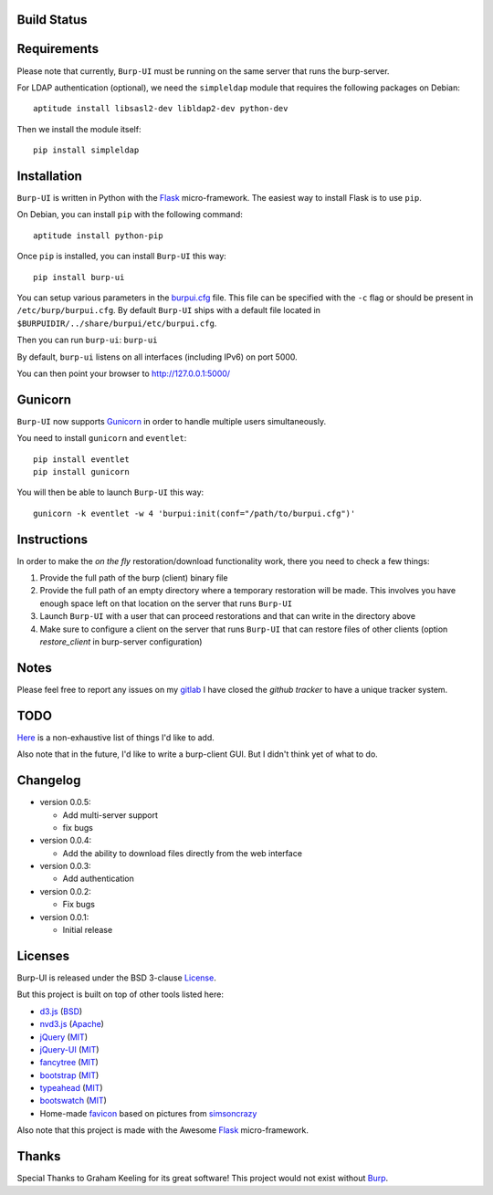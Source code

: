 Build Status
------------

.. image:: http://ci.ziirish.me/projects/1/status.png?ref=master
    :target: http://ci.ziirish.me/projects/1?ref=master


Requirements
------------

Please note that currently, ``Burp-UI`` must be running on the same server that
runs the burp-server.


For LDAP authentication (optional), we need the ``simpleldap`` module that 
requires the following packages on Debian:

::

    aptitude install libsasl2-dev libldap2-dev python-dev


Then we install the module itself:

::

    pip install simpleldap


Installation
------------

``Burp-UI`` is written in Python with the `Flask`_ micro-framework.
The easiest way to install Flask is to use ``pip``.

On Debian, you can install ``pip`` with the following command:

::

    aptitude install python-pip


Once ``pip`` is installed, you can install ``Burp-UI`` this way:

::

    pip install burp-ui


You can setup various parameters in the `burpui.cfg`_ file.
This file can be specified with the ``-c`` flag or should be present in
``/etc/burp/burpui.cfg``.
By default ``Burp-UI`` ships with a default file located in
``$BURPUIDIR/../share/burpui/etc/burpui.cfg``.

Then you can run ``burp-ui``: ``burp-ui``

By default, ``burp-ui`` listens on all interfaces (including IPv6) on port 5000.

You can then point your browser to http://127.0.0.1:5000/


Gunicorn
--------

``Burp-UI`` now supports `Gunicorn <http://gunicorn.org>`_ in order to handle 
multiple users simultaneously.

You need to install ``gunicorn`` and ``eventlet``:

::

    pip install eventlet
    pip install gunicorn

You will then be able to launch ``Burp-UI`` this way:

::

    gunicorn -k eventlet -w 4 'burpui:init(conf="/path/to/burpui.cfg")'


Instructions
------------

In order to make the *on the fly* restoration/download functionality work, there
you need to check a few things:

1. Provide the full path of the burp (client) binary file
2. Provide the full path of an empty directory where a temporary restoration
   will be made. This involves you have enough space left on that location on
   the server that runs ``Burp-UI``
3. Launch ``Burp-UI`` with a user that can proceed restorations and that can
   write in the directory above
4. Make sure to configure a client on the server that runs ``Burp-UI`` that can
   restore files of other clients (option *restore_client* in burp-server
   configuration)


Notes
-----

Please feel free to report any issues on my `gitlab <https://git.ziirish.me/ziirish/burp-ui/issues>`_
I have closed the *github tracker* to have a unique tracker system.


TODO
----

`Here <https://git.ziirish.me/ziirish/burp-ui/issues?label_name=todo>`_ is a non-exhaustive list of things I'd like to add.

Also note that in the future, I'd like to write a burp-client GUI.
But I didn't think yet of what to do.


Changelog
---------

* version 0.0.5:

  - Add multi-server support
  - fix bugs

* version 0.0.4:

  - Add the ability to download files directly from the web interface

* version 0.0.3:

  - Add authentication

* version 0.0.2:

  - Fix bugs

* version 0.0.1:

  - Initial release


Licenses
--------

Burp-UI is released under the BSD 3-clause `License`_.

But this project is built on top of other tools listed here:

- `d3.js <http://d3js.org/>`_ (`BSD <https://git.ziirish.me/ziirish/burp-ui/blob/master/burpui/static/d3/LICENSE>`__)
- `nvd3.js <http://nvd3.org/>`_ (`Apache <https://git.ziirish.me/ziirish/burp-ui/blob/master/burpui/static/nvd3/LICENSE.md>`__)
- `jQuery <http://jquery.com/>`_ (`MIT <https://git.ziirish.me/ziirish/burp-ui/blob/master/burpui/static/jquery/MIT-LICENSE.txt>`__)
- `jQuery-UI <http://jqueryui.com/>`_ (`MIT <https://git.ziirish.me/ziirish/burp-ui/blob/master/burpui/static/jquery-ui/MIT-LICENSE.txt>`__)
- `fancytree <https://github.com/mar10/fancytree>`_ (`MIT <https://git.ziirish.me/ziirish/burp-ui/blob/master/burpui/static/fancytree/MIT-LICENSE.txt>`__)
- `bootstrap <http://getbootstrap.com/>`_ (`MIT <https://git.ziirish.me/ziirish/burp-ui/blob/master/burpui/static/bootstrap/LICENSE>`__)
- `typeahead <http://twitter.github.io/typeahead.js/>`_ (`MIT <https://git.ziirish.me/ziirish/burp-ui/blob/master/burpui/static/typeahead/LICENSE>`__)
- `bootswatch <http://bootswatch.com/>`_ (`MIT <https://git.ziirish.me/ziirish/burp-ui/blob/master/burpui/static/bootstrap/bootswatch.LICENSE>`__)
- Home-made `favicon <https://git.ziirish.me/ziirish/burp-ui/blob/master/burpui/static/images/favicon.ico>`_ based on pictures from `simsoncrazy <http://www.simpsoncrazy.com/pictures/homer>`_

Also note that this project is made with the Awesome `Flask`_ micro-framework.


Thanks
------

Special Thanks to Graham Keeling for its great software! This project would not
exist without `Burp`_.

.. _Flask: http://flask.pocoo.org/
.. _License: https://git.ziirish.me/ziirish/burp-ui/blob/master/LICENSE
.. _Burp: http://burp.grke.org/
.. _burpui.cfg: https://git.ziirish.me/ziirish/burp-ui/blob/master/burpui.cfg

